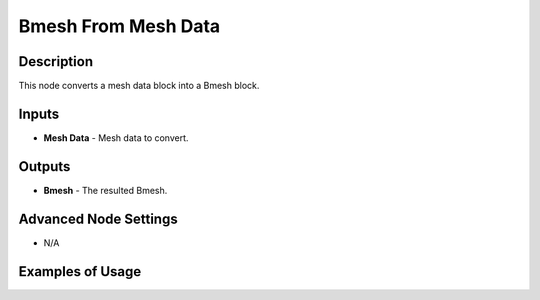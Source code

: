 Bmesh From Mesh Data
====================

Description
-----------
This node converts a mesh data block into a Bmesh block.

.. image:: images/bmesh_from_mesh_data_node.png
   :width: 160pt

Inputs
------

- **Mesh Data** - Mesh data to convert.

Outputs
-------

- **Bmesh** - The resulted Bmesh.

Advanced Node Settings
----------------------

- N/A

Examples of Usage
-----------------

.. image:: gifs/bmesh_from_mesh_data_node_example.gif
